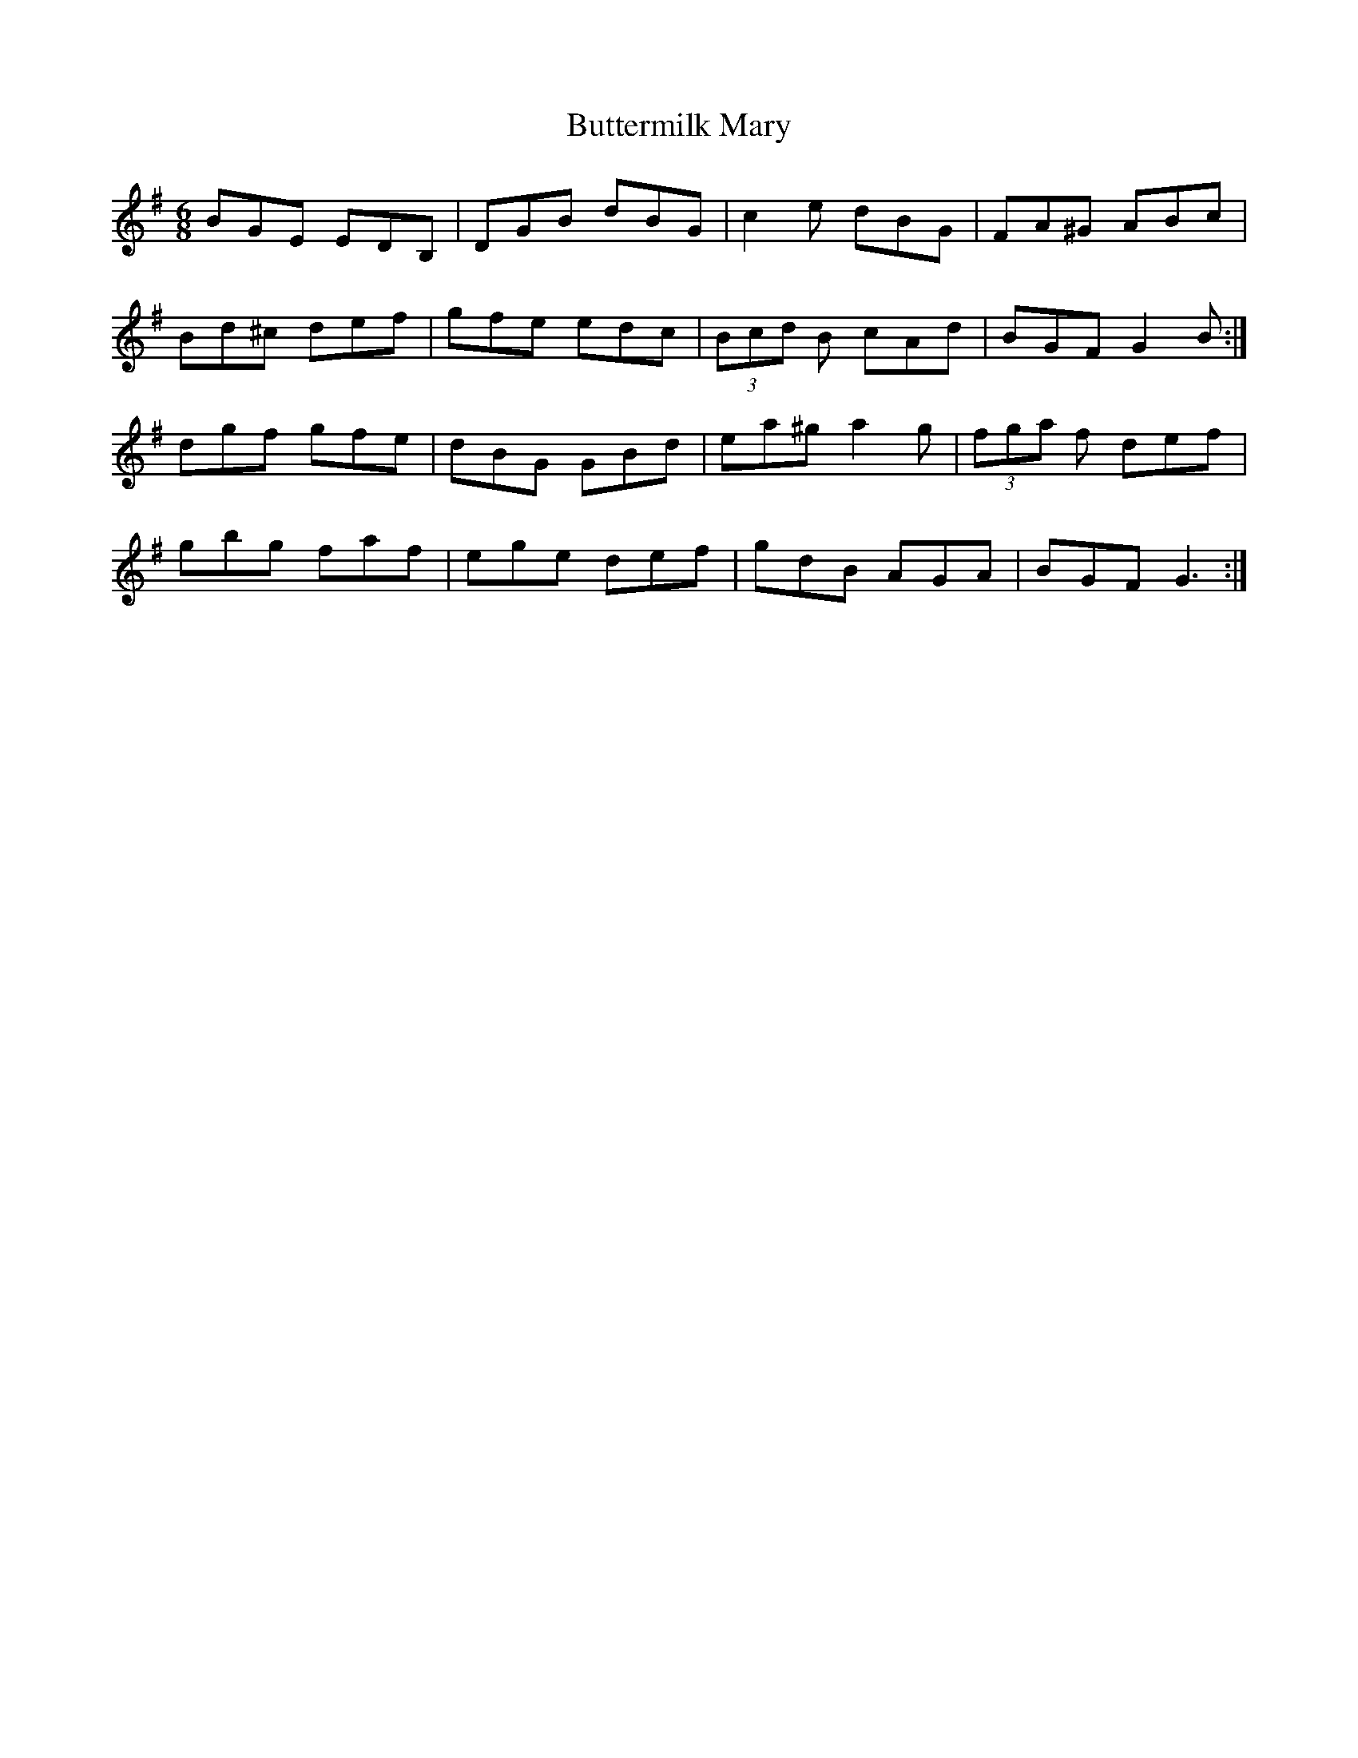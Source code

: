 X: 5648
T: Buttermilk Mary
R: jig
M: 6/8
K: Gmajor
BGE EDB,|DGB dBG|c2e dBG|FA^G ABc|
Bd^c def|gfe edc|(3Bcd B cAd|BGF G2B:|
dgf gfe|dBG GBd|ea^g a2g|(3fga f def|
gbg faf|ege def|gdB AGA|BGF G3:|

